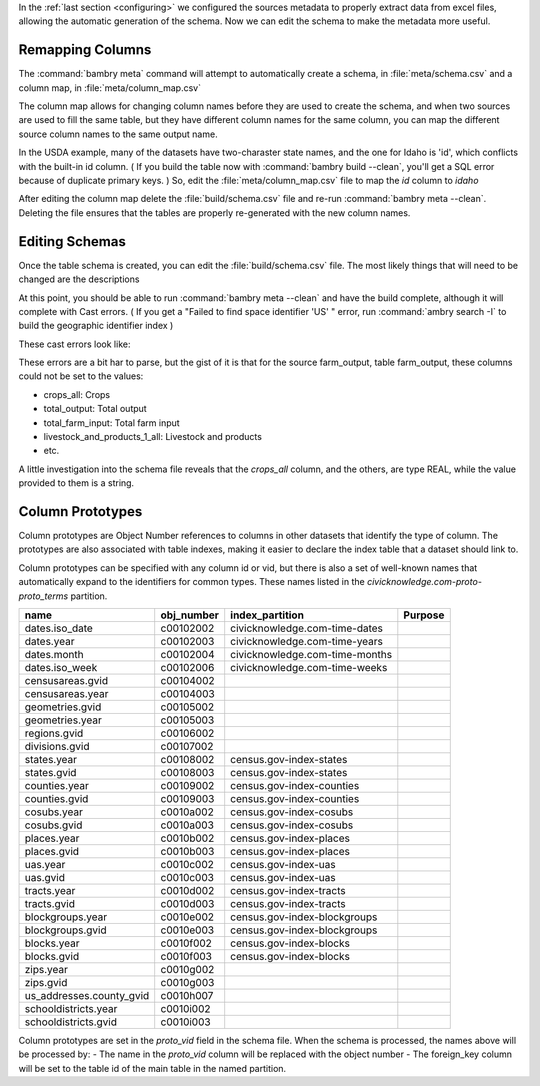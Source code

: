 .. _build_schema:


In the :ref:`last section <configuring>` we configured the sources metadata to properly extract data from excel files, allowing the automatic generation of the schema. Now we can edit the schema to make the metadata more useful. 

Remapping Columns
=================

The :command:`bambry meta` command will attempt to automatically create a schema, in :file:`meta/schema.csv` and a column map, in :file:`meta/column_map.csv` 

The column map allows for changing column names before they are used to create the schema, and when two sources are used to fill the same table, but they have different column names for the same column, you can map the different source column names to the same output name. 

In the USDA example, many of the datasets have two-charaster state names, and the one for Idaho is 'id', which conflicts with the built-in id column. ( If you build the table now with :command:`bambry build --clean`, you'll get a SQL error because of duplicate primary keys. ) So, edit the :file:`meta/column_map.csv` file to map the `id` column to `idaho`

After editing the column map delete the :file:`build/schema.csv` file and re-run :command:`bambry meta --clean`. Deleting the file ensures that the tables are properly re-generated with the new column names. 


Editing Schemas
================

Once the table schema is created, you can edit the :file:`build/schema.csv` file. The most likely things that will need to be changed are the descriptions


At this point, you should be able to run :command:`bambry meta --clean` and have the build complete, although it will complete with Cast errors. ( If you get a "Failed to find space identifier 'US' " error, run :command:`ambry search -I` to build the geographic identifier index )

These cast errors look like:

.. code-block:: 
    ERROR:  ==== ERRORS ===
    ERROR: Casting error for source farm_output, table farm_output: crops_all: Crops; total_output: Total output; total_farm_input: Total farm input; livestock_and_products_1_all: Livestock and products; total_factor_productivity_tfp: Total factor productivity (TFP); labor_all: Labor; intermediate_goods_all: Intermediate goods; capital_all: Capital
    ERROR: Casting error for source farm_output, table farm_output: intermediate_goods_other_intermediate: Other intermediate; intermediate_goods_pesticides: Pesticides; livestock_and_products_1_poultry_and_eggs: Poultry and eggs;

These errors are a bit har to parse,  but the gist of it is that for the source farm_output, table farm_output, these columns could not be set to the values: 

- crops_all: Crops
- total_output: Total output 
- total_farm_input: Total farm input
- livestock_and_products_1_all: Livestock and products
- etc. 

A little investigation into the schema file reveals that the `crops_all` column, and the others, are type REAL, while the value provided to them is a string. 



Column Prototypes
================

Column prototypes are Object Number references to columns in other datasets that identify the type of column. The prototypes are also associated with table indexes, making it easier to declare the index table that a dataset should link to. 

Column prototypes can be specified with any column id or vid, but there is also a set of well-known names that automatically expand to the identifiers for common types. These names listed in the `civicknowledge.com-proto-proto_terms` partition. 

===========================  ============  ================================  =========
name                         obj_number    index_partition                   Purpose
===========================  ============  ================================  =========
dates.iso_date               c00102002     civicknowledge.com-time-dates
dates.year                   c00102003     civicknowledge.com-time-years
dates.month                  c00102004     civicknowledge.com-time-months
dates.iso_week               c00102006     civicknowledge.com-time-weeks
censusareas.gvid             c00104002
censusareas.year             c00104003
geometries.gvid              c00105002
geometries.year              c00105003
regions.gvid                 c00106002
divisions.gvid               c00107002
states.year                  c00108002     census.gov-index-states
states.gvid                  c00108003     census.gov-index-states
counties.year                c00109002     census.gov-index-counties
counties.gvid                c00109003     census.gov-index-counties
cosubs.year                  c0010a002     census.gov-index-cosubs
cosubs.gvid                  c0010a003     census.gov-index-cosubs
places.year                  c0010b002     census.gov-index-places
places.gvid                  c0010b003     census.gov-index-places
uas.year                     c0010c002     census.gov-index-uas
uas.gvid                     c0010c003     census.gov-index-uas
tracts.year                  c0010d002     census.gov-index-tracts
tracts.gvid                  c0010d003     census.gov-index-tracts
blockgroups.year             c0010e002     census.gov-index-blockgroups
blockgroups.gvid             c0010e003     census.gov-index-blockgroups
blocks.year                  c0010f002     census.gov-index-blocks
blocks.gvid                  c0010f003     census.gov-index-blocks
zips.year                    c0010g002
zips.gvid                    c0010g003
us_addresses.county_gvid     c0010h007
schooldistricts.year         c0010i002
schooldistricts.gvid         c0010i003
===========================  ============  ================================  =========

Column prototypes are set in the `proto_vid` field in the schema file. When the schema is processed, the names above will be processed by:
- The name in the `proto_vid` column will be replaced with the object number
- The foreign_key column will be set to the table id of the main table in the named partition. 